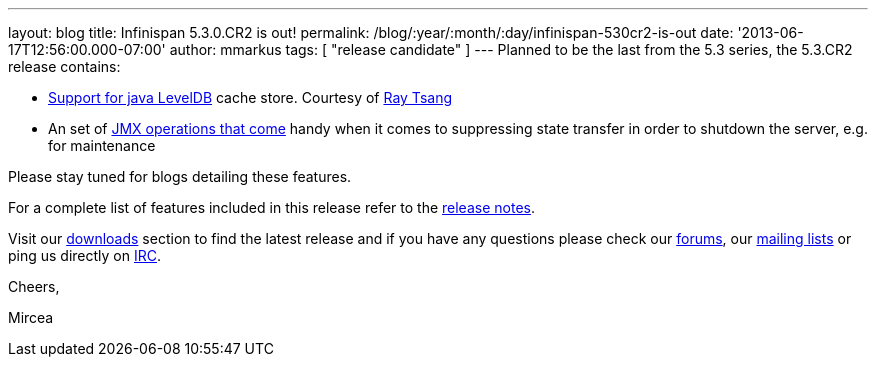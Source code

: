 ---
layout: blog
title: Infinispan 5.3.0.CR2 is out!
permalink: /blog/:year/:month/:day/infinispan-530cr2-is-out
date: '2013-06-17T12:56:00.000-07:00'
author: mmarkus
tags: [ "release candidate" ]
---
Planned to be the last from the 5.3 series, the 5.3.CR2 release
contains:

* https://issues.jboss.org/browse/ISPN-2657[Support for java LevelDB]
cache store. Courtesy of http://www.linkedin.com/in/rayjtsang[Ray Tsang]
* An set of https://issues.jboss.org/browse/ISPN-3140[JMX
operations that come] handy when it comes to suppressing state transfer
in order to shutdown the server, e.g. for maintenance

Please stay tuned for blogs detailing these features.

For a complete list of features included in this release refer to
the https://issues.jboss.org/secure/ReleaseNote.jspa?projectId=12310799&version=12321990[release
notes].

Visit our http://www.jboss.org/infinispan/downloads[downloads] section
to find the latest release and if you have any questions please check
our http://www.jboss.org/infinispan/forums[forums],
our https://lists.jboss.org/mailman/listinfo/infinispan-dev[mailing
lists] or ping us directly on irc://irc.freenode.org/infinispan[IRC].



Cheers,

Mircea
